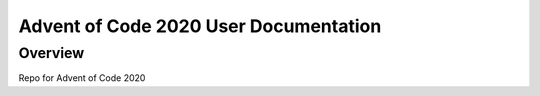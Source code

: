 Advent of Code 2020 User Documentation
======================================

Overview
--------

Repo for Advent of Code 2020